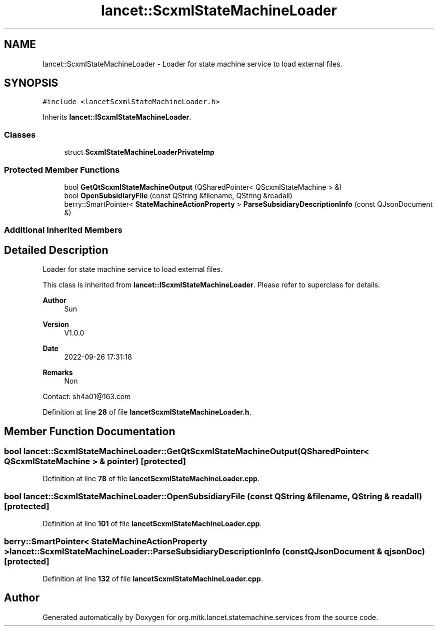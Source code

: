 .TH "lancet::ScxmlStateMachineLoader" 3 "Mon Sep 26 2022" "Version 1.0.0" "org.mitk.lancet.statemachine.services" \" -*- nroff -*-
.ad l
.nh
.SH NAME
lancet::ScxmlStateMachineLoader \- Loader for state machine service to load external files\&.  

.SH SYNOPSIS
.br
.PP
.PP
\fC#include <lancetScxmlStateMachineLoader\&.h>\fP
.PP
Inherits \fBlancet::IScxmlStateMachineLoader\fP\&.
.SS "Classes"

.in +1c
.ti -1c
.RI "struct \fBScxmlStateMachineLoaderPrivateImp\fP"
.br
.in -1c
.SS "Protected Member Functions"

.in +1c
.ti -1c
.RI "bool \fBGetQtScxmlStateMachineOutput\fP (QSharedPointer< QScxmlStateMachine > &)"
.br
.ti -1c
.RI "bool \fBOpenSubsidiaryFile\fP (const QString &filename, QString &readall)"
.br
.ti -1c
.RI "berry::SmartPointer< \fBStateMachineActionProperty\fP > \fBParseSubsidiaryDescriptionInfo\fP (const QJsonDocument &)"
.br
.in -1c
.SS "Additional Inherited Members"
.SH "Detailed Description"
.PP 
Loader for state machine service to load external files\&. 

This class is inherited from \fBlancet::IScxmlStateMachineLoader\fP\&. Please refer to superclass for details\&.
.PP
\fBAuthor\fP
.RS 4
Sun 
.RE
.PP
\fBVersion\fP
.RS 4
V1\&.0\&.0 
.RE
.PP
\fBDate\fP
.RS 4
2022-09-26 17:31:18 
.RE
.PP
\fBRemarks\fP
.RS 4
Non
.RE
.PP
Contact: sh4a01@163.com 
.PP
Definition at line \fB28\fP of file \fBlancetScxmlStateMachineLoader\&.h\fP\&.
.SH "Member Function Documentation"
.PP 
.SS "bool lancet::ScxmlStateMachineLoader::GetQtScxmlStateMachineOutput (QSharedPointer< QScxmlStateMachine > & pointer)\fC [protected]\fP"

.PP
Definition at line \fB78\fP of file \fBlancetScxmlStateMachineLoader\&.cpp\fP\&.
.SS "bool lancet::ScxmlStateMachineLoader::OpenSubsidiaryFile (const QString & filename, QString & readall)\fC [protected]\fP"

.PP
Definition at line \fB101\fP of file \fBlancetScxmlStateMachineLoader\&.cpp\fP\&.
.SS "berry::SmartPointer< \fBStateMachineActionProperty\fP > lancet::ScxmlStateMachineLoader::ParseSubsidiaryDescriptionInfo (const QJsonDocument & qjsonDoc)\fC [protected]\fP"

.PP
Definition at line \fB132\fP of file \fBlancetScxmlStateMachineLoader\&.cpp\fP\&.

.SH "Author"
.PP 
Generated automatically by Doxygen for org\&.mitk\&.lancet\&.statemachine\&.services from the source code\&.
